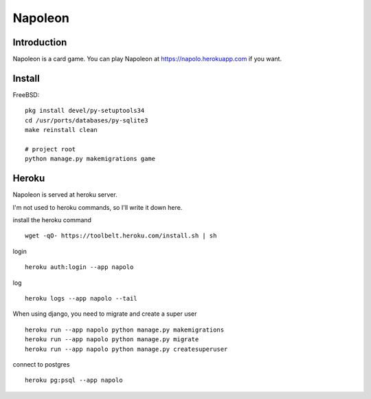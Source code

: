 
==========
 Napoleon
==========

Introduction
============

Napoleon is a card game.
You can play Napoleon at https://napolo.herokuapp.com if you want.

Install
=======

FreeBSD::

   pkg install devel/py-setuptools34
   cd /usr/ports/databases/py-sqlite3   
   make reinstall clean

   # project root
   python manage.py makemigrations game

Heroku
======

Napoleon is served at heroku server.

I'm not used to heroku commands, so I'll write it down here.

install the heroku command ::

    wget -qO- https://toolbelt.heroku.com/install.sh | sh

login ::

    heroku auth:login --app napolo

log ::

    heroku logs --app napolo --tail

When using django, you need to migrate and create a super user ::

    heroku run --app napolo python manage.py makemigrations
    heroku run --app napolo python manage.py migrate
    heroku run --app napolo python manage.py createsuperuser

connect to postgres ::

    heroku pg:psql --app napolo

